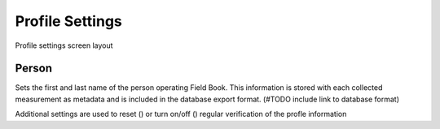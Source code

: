 Profile Settings
================

.. figure:: /_static/images/settings/settings_profile_framed.png
   :width: 40%
   :align: center
   :alt: Profile settings screen layout

   Profile settings screen layout

|person| Person
~~~~~~~~~~~~~~~

Sets the first and last name of the person operating Field Book. This information is stored with each collected measurement as metadata and is included in the database export format. (#TODO include link to database format)

Additional settings are used to reset (|reset|) or turn on/off (|verify|) regular verification of the profle information

.. |person| image:: /_static/icons/settings/profile/account.png
  :width: 20

.. |reset| image:: /_static/icons/settings/profile/delete.png
  :width: 20

.. |verify| image:: /_static/icons/settings/profile/account-clock-outline.png
  :width: 20
